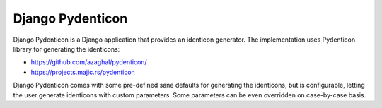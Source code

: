 Django Pydenticon
=================

Django Pydenticon is a Django application that provides an identicon
generator. The implementation uses Pydenticon library for generating the
identicons:

* https://github.com/azaghal/pydenticon/
* https://projects.majic.rs/pydenticon

Django Pydenticon comes with some pre-defined sane defaults for generating the
identicons, but is configurable, letting the user generate identicons with
custom parameters. Some parameters can be even overridden on case-by-case basis.
